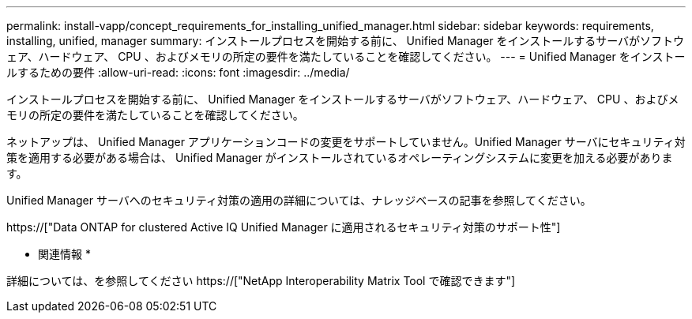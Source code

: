 ---
permalink: install-vapp/concept_requirements_for_installing_unified_manager.html 
sidebar: sidebar 
keywords: requirements, installing, unified, manager 
summary: インストールプロセスを開始する前に、 Unified Manager をインストールするサーバがソフトウェア、ハードウェア、 CPU 、およびメモリの所定の要件を満たしていることを確認してください。 
---
= Unified Manager をインストールするための要件
:allow-uri-read: 
:icons: font
:imagesdir: ../media/


[role="lead"]
インストールプロセスを開始する前に、 Unified Manager をインストールするサーバがソフトウェア、ハードウェア、 CPU 、およびメモリの所定の要件を満たしていることを確認してください。

ネットアップは、 Unified Manager アプリケーションコードの変更をサポートしていません。Unified Manager サーバにセキュリティ対策を適用する必要がある場合は、 Unified Manager がインストールされているオペレーティングシステムに変更を加える必要があります。

Unified Manager サーバへのセキュリティ対策の適用の詳細については、ナレッジベースの記事を参照してください。

https://["Data ONTAP for clustered Active IQ Unified Manager に適用されるセキュリティ対策のサポート性"]

* 関連情報 *

詳細については、を参照してください https://["NetApp Interoperability Matrix Tool で確認できます"]
